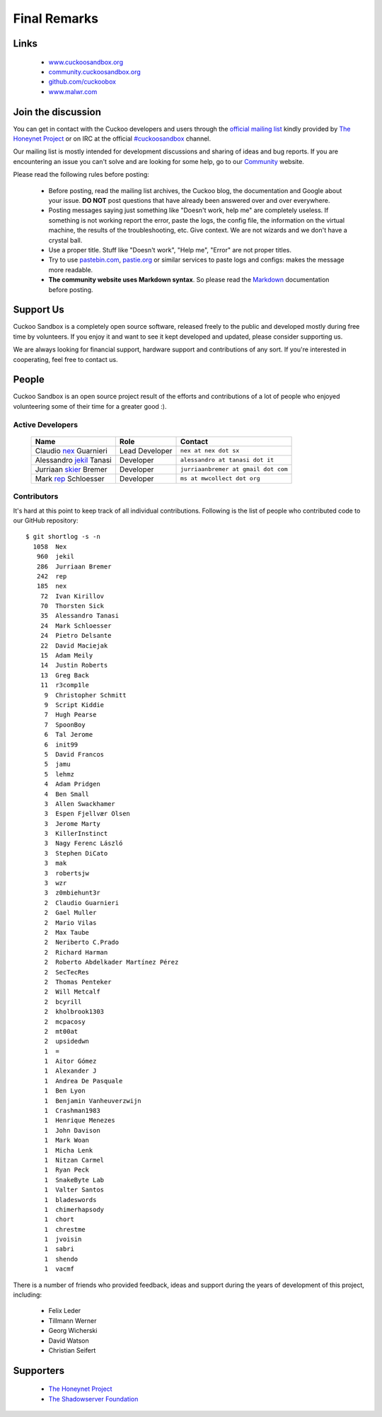 =============
Final Remarks
=============

Links
=====

    * `www.cuckoosandbox.org`_
    * `community.cuckoosandbox.org`_
    * `github.com/cuckoobox`_
    * `www.malwr.com`_

.. _`www.cuckoosandbox.org`: http://www.cuckoosandbox.org
.. _`community.cuckoosandbox.org`: http://community.cuckoosandbox.org
.. _`github.com/cuckoobox`: http://github.com/cuckoobox
.. _`www.malwr.com`: http://www.malwr.com

.. _join_the_discussion:

Join the discussion
===================

You can get in contact with the Cuckoo developers and users through the `official
mailing list`_ kindly provided by `The Honeynet Project`_ or on IRC at the
official `#cuckoosandbox`_ channel.

Our mailing list is mostly intended for development discussions and sharing
of ideas and bug reports.
If you are encountering an issue you can't solve and are looking for some help,
go to our `Community`_ website.

Please read the following rules before posting:

 * Before posting, read the mailing list archives, the Cuckoo blog,
   the documentation and Google about your issue. **DO NOT** post questions that
   have already been answered over and over everywhere.
 * Posting messages saying just something like "Doesn't work, help me" are completely
   useless. If something is not working report the error, paste the logs,
   the config file, the information on the virtual machine, the
   results of the troubleshooting, etc. Give context. We are not wizards and we
   don't have a crystal ball.
 * Use a proper title. Stuff like "Doesn't work", "Help me", "Error" are not
   proper titles.
 * Try to use `pastebin.com`_, `pastie.org`_ or similar services to paste
   logs and configs: makes the message more readable.
 * **The community website uses Markdown syntax**. So please read the `Markdown`_
   documentation before posting.

.. _`pastebin.com`: http://pastebin.com/
.. _`pastie.org`: http://pastie.org/
.. _`official mailing list`: https://public.honeynet.org/mailman/listinfo/cuckoo
.. _`#cuckoosandbox`: irc://irc.freenode.net/cuckoosandbox
.. _`Markdown`: http://daringfireball.net/projects/markdown/syntax
.. _`Community`: http://community.cuckoosandbox.org

Support Us
==========

Cuckoo Sandbox is a completely open source software, released freely to the public
and developed mostly during free time by volunteers. If you enjoy it and want to
see it kept developed and updated, please consider supporting us.

We are always looking for financial support, hardware support and contributions of
any sort. If you're interested in cooperating, feel free to contact us.

People
======

Cuckoo Sandbox is an open source project result of the efforts and contributions
of a lot of people who enjoyed volunteering some of their time for a greater
good :).

Active Developers
-----------------

    +------------------------------+--------------------+-------------------------------------+
    | Name                         | Role               | Contact                             |
    +==============================+====================+=====================================+
    | Claudio `nex`_ Guarnieri     | Lead Developer     | ``nex at nex dot sx``               |
    +------------------------------+--------------------+-------------------------------------+
    | Alessandro `jekil`_ Tanasi   | Developer          | ``alessandro at tanasi dot it``     |
    +------------------------------+--------------------+-------------------------------------+
    | Jurriaan `skier`_ Bremer     | Developer          | ``jurriaanbremer at gmail dot com`` |
    +------------------------------+--------------------+-------------------------------------+
    | Mark `rep`_ Schloesser       | Developer          | ``ms at mwcollect dot org``         |
    +------------------------------+--------------------+-------------------------------------+

Contributors
------------

It's hard at this point to keep track of all individual contributions.
Following is the list of people who contributed code to our GitHub repository::

    $ git shortlog -s -n
      1058  Nex
       960  jekil
       286  Jurriaan Bremer
       242  rep
       185  nex
        72  Ivan Kirillov
        70  Thorsten Sick
        35  Alessandro Tanasi
        24  Mark Schloesser
        24  Pietro Delsante
        22  David Maciejak
        15  Adam Meily
        14  Justin Roberts
        13  Greg Back
        11  r3comp1le
         9  Christopher Schmitt
         9  Script Kiddie
         7  Hugh Pearse
         7  SpoonBoy
         6  Tal Jerome
         6  init99
         5  David Francos
         5  jamu
         5  lehmz
         4  Adam Pridgen
         4  Ben Small
         3  Allen Swackhamer
         3  Espen Fjellvær Olsen
         3  Jerome Marty
         3  KillerInstinct
         3  Nagy Ferenc László
         3  Stephen DiCato
         3  mak
         3  robertsjw
         3  wzr
         3  z0mbiehunt3r
         2  Claudio Guarnieri
         2  Gael Muller
         2  Mario Vilas
         2  Max Taube
         2  Neriberto C.Prado
         2  Richard Harman
         2  Roberto Abdelkader Martínez Pérez
         2  SecTecRes
         2  Thomas Penteker
         2  Will Metcalf
         2  bcyrill
         2  kholbrook1303
         2  mcpacosy
         2  mt00at
         2  upsidedwn
         1  =
         1  Aitor Gómez
         1  Alexander J
         1  Andrea De Pasquale
         1  Ben Lyon
         1  Benjamin Vanheuverzwijn
         1  Crashman1983
         1  Henrique Menezes
         1  John Davison
         1  Mark Woan
         1  Micha Lenk
         1  Nitzan Carmel
         1  Ryan Peck
         1  SnakeByte Lab
         1  Valter Santos
         1  bladeswords
         1  chimerhapsody
         1  chort
         1  chrestme
         1  jvoisin
         1  sabri
         1  shendo
         1  vacmf

There is a number of friends who provided feedback, ideas and support during the years
of development of this project, including:

    * Felix Leder
    * Tillmann Werner
    * Georg Wicherski
    * David Watson
    * Christian Seifert

Supporters
==========

    * `The Honeynet Project`_
    * `The Shadowserver Foundation`_

.. _`nex`: https://twitter.com/botherder
.. _`jekil`: https://twitter.com/jekil
.. _`skier`: https://twitter.com/skier_t
.. _`rep`: https://twitter.com/repmovsb
.. _`The Honeynet Project`: http://www.honeynet.org
.. _`The Shadowserver Foundation`: http://www.shadowserver.org
